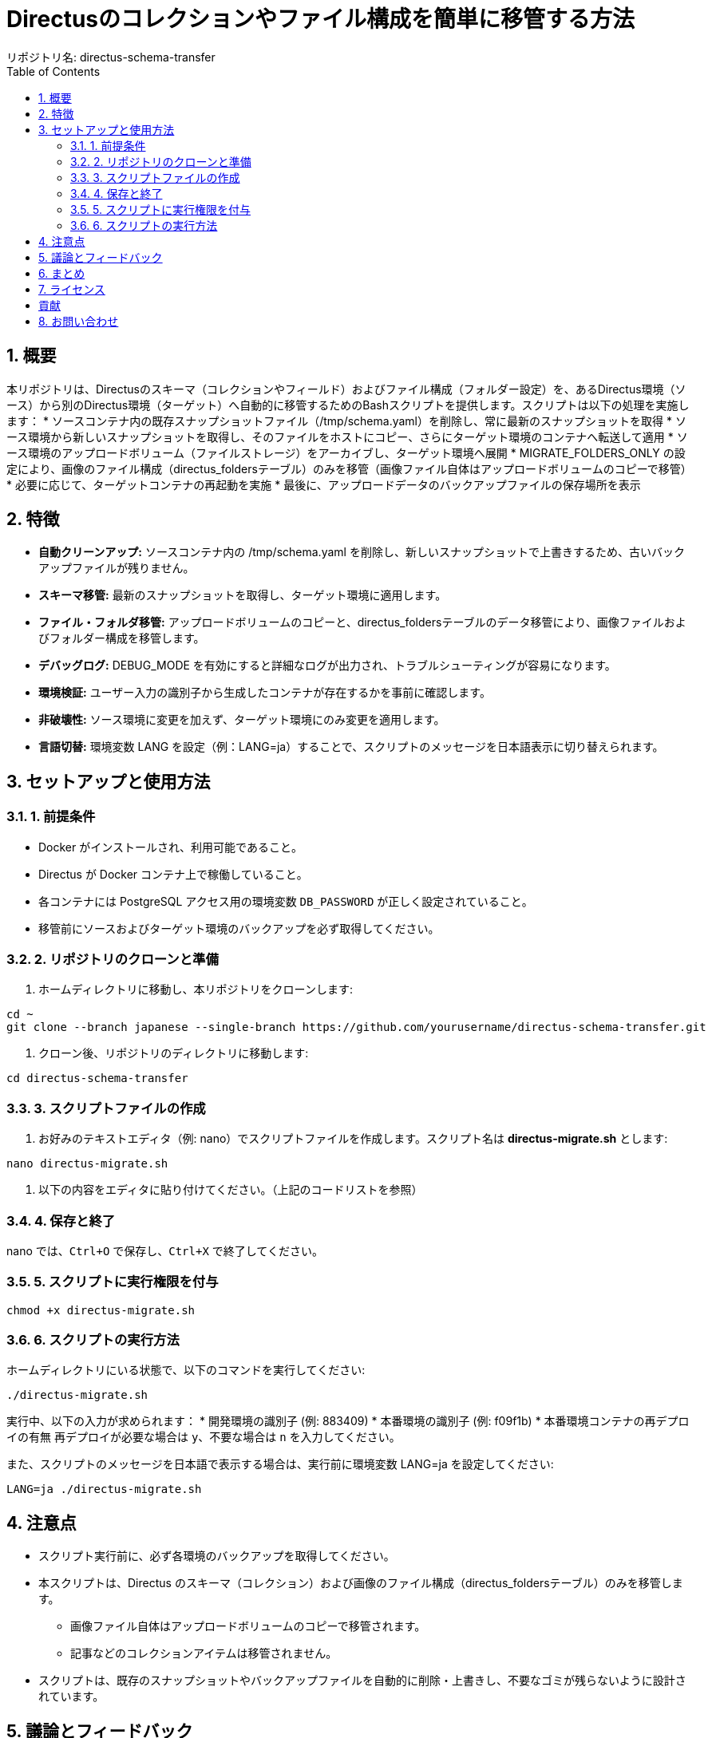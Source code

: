 = Directusのコレクションやファイル構成を簡単に移管する方法
リポジトリ名: directus-schema-transfer
:toc:
:toclevels: 2
:sectnums:

== 概要

本リポジトリは、Directusのスキーマ（コレクションやフィールド）およびファイル構成（フォルダー設定）を、あるDirectus環境（ソース）から別のDirectus環境（ターゲット）へ自動的に移管するためのBashスクリプトを提供します。スクリプトは以下の処理を実施します：
* ソースコンテナ内の既存スナップショットファイル（/tmp/schema.yaml）を削除し、常に最新のスナップショットを取得
* ソース環境から新しいスナップショットを取得し、そのファイルをホストにコピー、さらにターゲット環境のコンテナへ転送して適用
* ソース環境のアップロードボリューム（ファイルストレージ）をアーカイブし、ターゲット環境へ展開
* MIGRATE_FOLDERS_ONLY の設定により、画像のファイル構成（directus_foldersテーブル）のみを移管（画像ファイル自体はアップロードボリュームのコピーで移管）
* 必要に応じて、ターゲットコンテナの再起動を実施
* 最後に、アップロードデータのバックアップファイルの保存場所を表示

== 特徴

* **自動クリーンアップ:** ソースコンテナ内の /tmp/schema.yaml を削除し、新しいスナップショットで上書きするため、古いバックアップファイルが残りません。
* **スキーマ移管:** 最新のスナップショットを取得し、ターゲット環境に適用します。
* **ファイル・フォルダ移管:** アップロードボリュームのコピーと、directus_foldersテーブルのデータ移管により、画像ファイルおよびフォルダー構成を移管します。
* **デバッグログ:** DEBUG_MODE を有効にすると詳細なログが出力され、トラブルシューティングが容易になります。
* **環境検証:** ユーザー入力の識別子から生成したコンテナが存在するかを事前に確認します。
* **非破壊性:** ソース環境に変更を加えず、ターゲット環境にのみ変更を適用します。
* **言語切替:** 環境変数 LANG を設定（例：LANG=ja）することで、スクリプトのメッセージを日本語表示に切り替えられます。

== セットアップと使用方法

=== 1. 前提条件

* Docker がインストールされ、利用可能であること。
* Directus が Docker コンテナ上で稼働していること。
* 各コンテナには PostgreSQL アクセス用の環境変数 `DB_PASSWORD` が正しく設定されていること。
* 移管前にソースおよびターゲット環境のバックアップを必ず取得してください。

=== 2. リポジトリのクローンと準備

1. ホームディレクトリに移動し、本リポジトリをクローンします:
[source, bash]
----
cd ~
git clone --branch japanese --single-branch https://github.com/yourusername/directus-schema-transfer.git
----
2. クローン後、リポジトリのディレクトリに移動します:
[source, bash]
----
cd directus-schema-transfer
----

=== 3. スクリプトファイルの作成

1. お好みのテキストエディタ（例: nano）でスクリプトファイルを作成します。スクリプト名は **directus-migrate.sh** とします:
[source, bash]
----
nano directus-migrate.sh
----
2. 以下の内容をエディタに貼り付けてください。（上記のコードリストを参照）

=== 4. 保存と終了

nano では、`Ctrl+O` で保存し、`Ctrl+X` で終了してください。

=== 5. スクリプトに実行権限を付与

[source, bash]
----
chmod +x directus-migrate.sh
----

=== 6. スクリプトの実行方法

ホームディレクトリにいる状態で、以下のコマンドを実行してください:

[source, bash]
----
./directus-migrate.sh
----
実行中、以下の入力が求められます：
* 開発環境の識別子 (例: 883409)
* 本番環境の識別子 (例: f09f1b)
* 本番環境コンテナの再デプロイの有無  
  再デプロイが必要な場合は `y`、不要な場合は `n` を入力してください。

また、スクリプトのメッセージを日本語で表示する場合は、実行前に環境変数 LANG=ja を設定してください:
[source, bash]
----
LANG=ja ./directus-migrate.sh
----

== 注意点

* スクリプト実行前に、必ず各環境のバックアップを取得してください。
* 本スクリプトは、Directus のスキーマ（コレクション）および画像のファイル構成（directus_foldersテーブル）のみを移管します。
  - 画像ファイル自体はアップロードボリュームのコピーで移管されます。
  - 記事などのコレクションアイテムは移管されません。
* スクリプトは、既存のスナップショットやバックアップファイルを自動的に削除・上書きし、不要なゴミが残らないように設計されています。

== 議論とフィードバック

本リポジトリは、Directus の設定を簡単に移管する方法を共有し、同じ手法を実現したい方々の手助けを目的としています。  
もし、Directus のコレクションやファイル構成を一括で移管するより良い方法がある場合は、GitHub Issues または Pull Request でご提案ください。

== まとめ

この手順書に従い、ホームディレクトリに *directus-migrate.sh* を作成・実行することで、Directus のスキーマおよび画像のファイル構成を安全かつ効率的に移管できます。  
初回実装時には、対象コンテナの存在確認や必要なツールの自動インストールも行われるため、環境に合わせた調整が容易です。

== ライセンス

[例: MIT License]

== 貢献

改善や提案は大歓迎です。GitHub Issues または Pull Request でご連絡ください。

== お問い合わせ

ご質問やフィードバックは、GitHub Issues をご利用ください。
